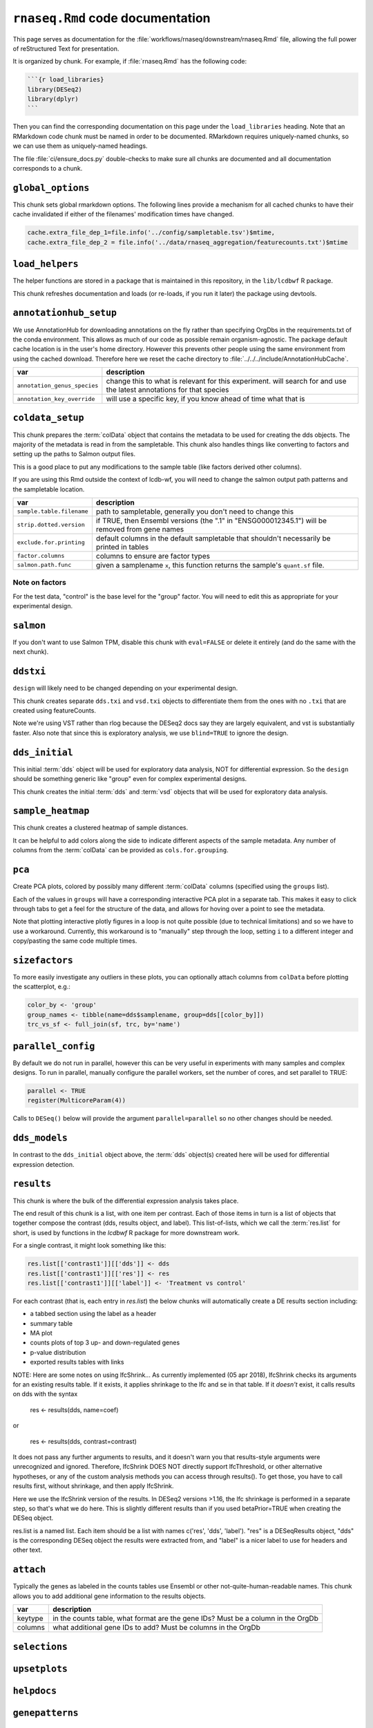 ``rnaseq.Rmd`` code documentation
=================================


This page serves as documentation for the
:file:`workflows/rnaseq/downstream/rnaseq.Rmd` file, allowing the full power of
reStructured Text for presentation.

It is organized by chunk. For example, if :file:`rnaseq.Rmd` has the following
code:

.. code-block:: r

    ```{r load_libraries}
    library(DESeq2)
    library(dplyr)
    ```

Then you can find the corresponding documentation on this page under the
``load_libraries`` heading. Note that an RMarkdown code chunk must be named
in order to be documented. RMarkdown requires uniquely-named chunks, so we
can use them as uniquely-named headings.

The file :file:`ci/ensure_docs.py` double-checks to make sure all chunks are
documented and all documentation corresponds to a chunk.


``global_options``
------------------
This chunk sets global rmarkdown options. The following lines provide
a mechanism for all cached chunks to have their cache invalidated if either of
the filenames' modification times have changed.

.. code-block:: r

    cache.extra_file_dep_1=file.info('../config/sampletable.tsv')$mtime,
    cache.extra_file_dep_2 = file.info('../data/rnaseq_aggregation/featurecounts.txt')$mtime


``load_helpers``
----------------

The helper functions are stored in a package that is maintained in this
repository, in the ``lib/lcdbwf`` R package.

This chunk refreshes documentation and loads (or re-loads, if you run it later)
the package using devtools.

``annotationhub_setup``
-----------------------

We use AnnotationHub for downloading annotations on the fly rather than
specifying OrgDbs in the requirements.txt of the conda environment. This allows
as much of our code as possible remain organism-agnostic. The package default
cache location is in the user's home directory. However this prevents other
people using the same environment from using the cached download. Therefore
here we reset the cache directory to
:file:`../../../include/AnnotationHubCache`.

+------------------------------+----------------------------------------------------------------------------------------------------------------------+
| var                          | description                                                                                                          |
+==============================+======================================================================================================================+
| ``annotation_genus_species`` | change this to what is relevant for this experiment. will search for and use the latest annotations for that species |
+------------------------------+----------------------------------------------------------------------------------------------------------------------+
| ``annotation_key_override``  | will use a specific key, if you know ahead of time what that is                                                      |
+------------------------------+----------------------------------------------------------------------------------------------------------------------+

``coldata_setup``
-----------------

This chunk prepares the :term:`colData` object that contains the metadata to be used
for creating the dds objects. The majority of the metadata is read in from the
sampletable. This chunk also handles things like converting to factors and
setting up the paths to Salmon output files.

This is a good place to put any modifications to the sample table (like factors
derived other columns).

If you are using this Rmd outside the context of lcdb-wf, you will need to
change the salmon output path patterns and the sampletable location.

+---------------------------+------------------------------------------------------------------------------------------------+
| var                       | description                                                                                    |
+===========================+================================================================================================+
| ``sample.table.filename`` | path to sampletable, generally you don't need to change this                                   |
+---------------------------+------------------------------------------------------------------------------------------------+
| ``strip.dotted.version``  | if TRUE, then Ensembl versions (the ".1" in "ENSG000012345.1") will be removed from gene names |
+---------------------------+------------------------------------------------------------------------------------------------+
| ``exclude.for.printing``  | default columns in the default sampletable that shouldn't necessarily be printed in tables     |
+---------------------------+------------------------------------------------------------------------------------------------+
| ``factor.columns``        | columns to ensure are factor types                                                             |
+---------------------------+------------------------------------------------------------------------------------------------+
| ``salmon.path.func``      | given a samplename ``x``, this function returns the sample's ``quant.sf`` file.                |
+---------------------------+------------------------------------------------------------------------------------------------+



Note on factors
~~~~~~~~~~~~~~~
For the test data, "control" is the base level for the "group" factor. You will
need to edit this as appropriate for your experimental design.


``salmon``
----------

If you don't want to use Salmon TPM, disable this chunk with ``eval=FALSE`` or
delete it entirely (and do the same with the next chunk).

``ddstxi``
----------

``design`` will likely need to be changed depending on your experimental
design.

This chunk creates separate ``dds.txi`` and ``vsd.txi`` objects to
differentiate them from the ones with no ``.txi`` that are created using
featureCounts.

Note we're using VST rather than rlog because the DESeq2 docs say they are
largely equivalent, and vst is substantially faster. Also note that since this
is exploratory analysis, we use ``blind=TRUE`` to ignore the design.

``dds_initial``
---------------
This initial :term:`dds` object will be used for exploratory data analysis, NOT
for differential expression. So the ``design`` should be something generic like
"group" even for complex experimental designs.

This chunk creates the initial :term:`dds` and :term:`vsd` objects that will be
used for exploratory data analysis.

``sample_heatmap``
------------------

This chunk creates a clustered heatmap of sample distances.

It can be helpful to add colors along the side to indicate different aspects of the
sample metadata. Any number of columns from the :term:`colData` can be provided
as ``cols.for.grouping``.

``pca``
-------

Create PCA plots, colored by possibly many different :term:`colData` columns
(specified using the ``groups`` list).

Each of the values in ``groups`` will have a corresponding interactive PCA plot
in a separate tab. This makes it easy to click through tabs to get a feel for
the structure of the data, and allows for hoving over a point to see the
metadata.

Note that plotting interactive plotly figures in a loop is not quite possible
(due to technical limitations) and so we have to use a workaround. Currently,
this workaround is to "manually" step through the loop, setting ``i`` to
a different integer and copy/pasting the same code multiple times.

``sizefactors``
---------------

To more easily investigate any outliers in these plots, you can optionally
attach columns from ``colData`` before plotting the scatterplot, e.g.:

.. code-block:: r

   color_by <- 'group'
   group_names <- tibble(name=dds$samplename, group=dds[[color_by]])
   trc_vs_sf <- full_join(sf, trc, by='name')

``parallel_config``
-------------------

By default we do not run in parallel, however this can be very useful in
experiments with many samples and complex designs. To run in parallel, manually
configure the parallel workers, set the number of cores, and set parallel to
TRUE:

.. code-block:: r

   parallel <- TRUE
   register(MulticoreParam(4))

Calls to ``DESeq()`` below will provide the argument ``parallel=parallel`` so no
other changes should be needed.

``dds_models``
--------------

In contrast to the ``dds_initial`` object above, the :term:`dds` object(s)
created here will be used for differential expression detection.


``results``
-----------

This chunk is where the bulk of the differential expression analysis takes place.

The end result of this chunk is a list, with one item per contrast. Each of
those items in turn is a list of objects that together compose the contrast
(dds, results object, and label). This list-of-lists, which we call the
:term:`res.list` for short, is used by functions in the `lcdbwf` R package for
more downstream work.

For a single contrast, it might look something like this:

.. code-block:: r

   res.list[['contrast1']][['dds']] <- dds
   res.list[['contrast1']][['res']] <- res
   res.list[['contrast1']][['label']] <- 'Treatment vs control'


For each contrast (that is, each entry in `res.list`) the below chunks will
automatically create a DE results section including:

- a tabbed section using the label as a header
- summary table
- MA plot
- counts plots of top 3 up- and down-regulated genes
- p-value distribution
- exported results tables with links


NOTE: Here are some notes on using lfcShrink...
As currently implemented (05 apr 2018), lfcShrink checks its arguments for an
existing results table. If it exists, it applies shrinkage to the lfc and se
in that table. If it *doesn't* exist, it calls results on dds with the syntax

    res <- results(dds, name=coef)
or

    res <- results(dds, contrast=contrast)

It does not pass any further arguments to results, and it doesn't warn you
that results-style arguments were unrecognized and ignored. Therefore,
lfcShrink DOES NOT directly support lfcThreshold, or other alternative
hypotheses, or any of the custom analysis methods you can access through
results(). To get those, you have to call results first, without shrinkage,
and then apply lfcShrink.

Here we use the lfcShrink version of the results. In DESeq2 versions >1.16,
the lfc shrinkage is performed in a separate step, so that's what we do here.
This is slightly different results than if you used betaPrior=TRUE when
creating the DESeq object.

res.list is a named list. Each item should be a list with names c('res',
'dds', 'label'). "res" is a DESeqResults object, "dds" is the corresponding
DESeq object the results were extracted from, and "label" is a nicer label to
use for headers and other text.


``attach``
----------

Typically the genes as labeled in the counts tables use Ensembl or other
not-quite-human-readable names. This chunk allows you to add additional gene
information to the results objects.

+---------+----------------------------------------------------------------------------------+
| var     | description                                                                      |
+=========+==================================================================================+
| keytype | in the counts table, what format are the gene IDs? Must be a column in the OrgDb |
+---------+----------------------------------------------------------------------------------+
| columns | what additional gene IDs to add? Must be columns in the OrgDb                    |
+---------+----------------------------------------------------------------------------------+

``selections``
--------------



``upsetplots``
--------------

``helpdocs``
------------

``genepatterns``
----------------

``functionalenrichment``
------------------------


Glossary
--------
.. glossary::

   colData
      The metadata describing the samples. This is originally defined in the
      sampletable for the entire lcdb-wf run, is imported into rnaseq.Rmd, and
      may be subsequently modified.

   dds
      DESeq data set object. Typically this is incrementally added to, as in
      the DESeq2 vignette.

   vsd
      The variance-stabilized transformed version of the counts. Used for PCA,
      clustered heatmaps, and gene patterns.

